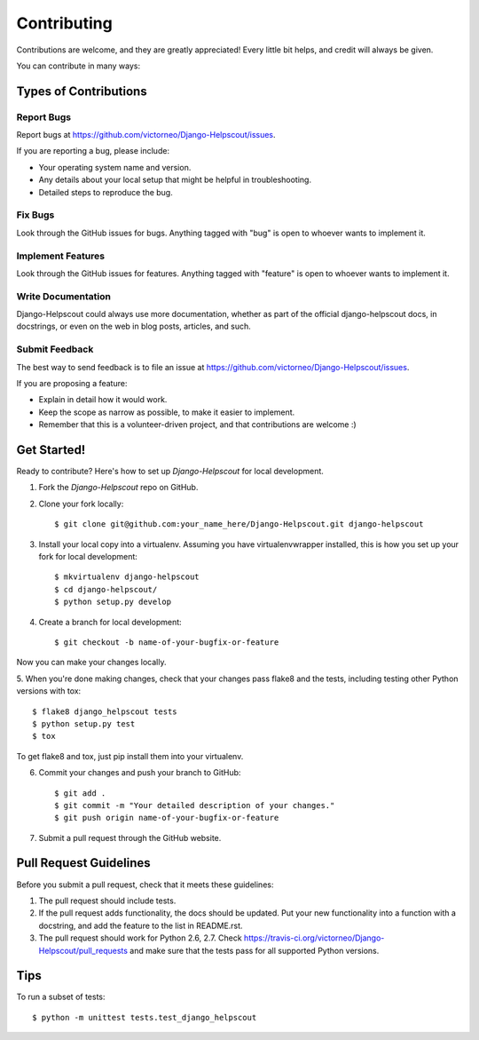 ============
Contributing
============

Contributions are welcome, and they are greatly appreciated! Every
little bit helps, and credit will always be given. 

You can contribute in many ways:

Types of Contributions
----------------------

Report Bugs
~~~~~~~~~~~

Report bugs at https://github.com/victorneo/Django-Helpscout/issues.

If you are reporting a bug, please include:

* Your operating system name and version.
* Any details about your local setup that might be helpful in troubleshooting.
* Detailed steps to reproduce the bug.

Fix Bugs
~~~~~~~~

Look through the GitHub issues for bugs. Anything tagged with "bug"
is open to whoever wants to implement it.

Implement Features
~~~~~~~~~~~~~~~~~~

Look through the GitHub issues for features. Anything tagged with "feature"
is open to whoever wants to implement it.

Write Documentation
~~~~~~~~~~~~~~~~~~~

Django-Helpscout could always use more documentation, whether as part of the 
official django-helpscout docs, in docstrings, or even on the web in blog posts,
articles, and such.

Submit Feedback
~~~~~~~~~~~~~~~

The best way to send feedback is to file an issue at https://github.com/victorneo/Django-Helpscout/issues.

If you are proposing a feature:

* Explain in detail how it would work.
* Keep the scope as narrow as possible, to make it easier to implement.
* Remember that this is a volunteer-driven project, and that contributions
  are welcome :)

Get Started!
------------

Ready to contribute? Here's how to set up `Django-Helpscout` for local development.

1. Fork the `Django-Helpscout` repo on GitHub.
2. Clone your fork locally::

    $ git clone git@github.com:your_name_here/Django-Helpscout.git django-helpscout

3. Install your local copy into a virtualenv. Assuming you have virtualenvwrapper installed, this is how you set up your fork for local development::

    $ mkvirtualenv django-helpscout
    $ cd django-helpscout/
    $ python setup.py develop

4. Create a branch for local development::

    $ git checkout -b name-of-your-bugfix-or-feature

Now you can make your changes locally.

5. When you're done making changes, check that your changes pass flake8 and the
tests, including testing other Python versions with tox::

    $ flake8 django_helpscout tests
    $ python setup.py test
    $ tox

To get flake8 and tox, just pip install them into your virtualenv. 

6. Commit your changes and push your branch to GitHub::

    $ git add .
    $ git commit -m "Your detailed description of your changes."
    $ git push origin name-of-your-bugfix-or-feature

7. Submit a pull request through the GitHub website.

Pull Request Guidelines
-----------------------

Before you submit a pull request, check that it meets these guidelines:

1. The pull request should include tests.
2. If the pull request adds functionality, the docs should be updated. Put
   your new functionality into a function with a docstring, and add the
   feature to the list in README.rst.
3. The pull request should work for Python 2.6, 2.7. Check 
   https://travis-ci.org/victorneo/Django-Helpscout/pull_requests
   and make sure that the tests pass for all supported Python versions.

Tips
----

To run a subset of tests::

    $ python -m unittest tests.test_django_helpscout
